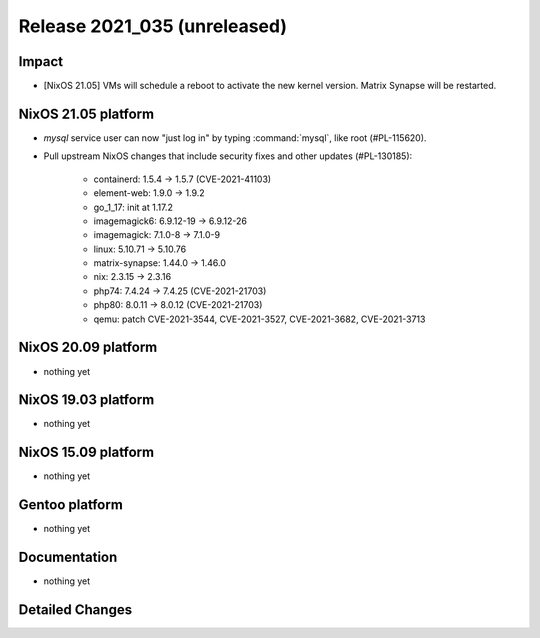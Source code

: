 .. XXX update on release :Publish Date: YYYY-MM-DD

Release 2021_035 (unreleased)
-----------------------------

Impact
^^^^^^

* [NixOS 21.05] VMs will schedule a reboot to activate the new kernel version. Matrix Synapse will be restarted.


NixOS 21.05 platform
^^^^^^^^^^^^^^^^^^^^

* `mysql` service user can now "just log in" by typing :command:`mysql`, like root (#PL-115620).
* Pull upstream NixOS changes that include security fixes and other updates (#PL-130185):

    * containerd: 1.5.4 -> 1.5.7 (CVE-2021-41103)
    * element-web: 1.9.0 -> 1.9.2
    * go_1_17: init at 1.17.2
    * imagemagick6: 6.9.12-19 -> 6.9.12-26
    * imagemagick: 7.1.0-8 -> 7.1.0-9
    * linux: 5.10.71 -> 5.10.76
    * matrix-synapse: 1.44.0 -> 1.46.0
    * nix: 2.3.15 -> 2.3.16
    * php74: 7.4.24 -> 7.4.25 (CVE-2021-21703)
    * php80: 8.0.11 -> 8.0.12 (CVE-2021-21703)
    * qemu: patch CVE-2021-3544, CVE-2021-3527, CVE-2021-3682, CVE-2021-3713


NixOS 20.09 platform
^^^^^^^^^^^^^^^^^^^^

* nothing yet


NixOS 19.03 platform
^^^^^^^^^^^^^^^^^^^^

* nothing yet


NixOS 15.09 platform
^^^^^^^^^^^^^^^^^^^^

* nothing yet


Gentoo platform
^^^^^^^^^^^^^^^

* nothing yet


Documentation
^^^^^^^^^^^^^

* nothing yet


Detailed Changes
^^^^^^^^^^^^^^^^

.. vim: set spell spelllang=en:
